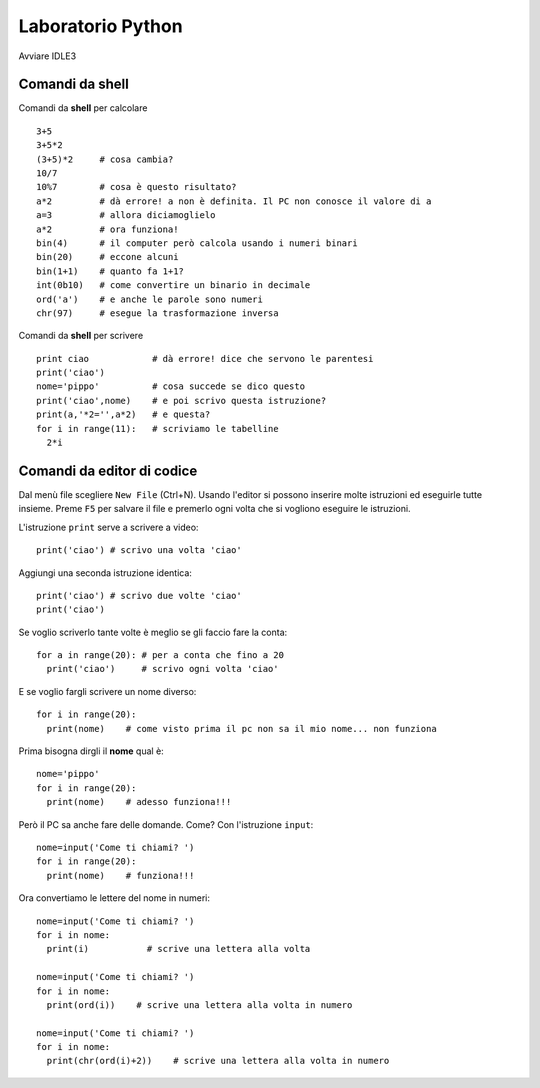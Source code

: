 Laboratorio Python
==================

Avviare IDLE3

Comandi da shell
-----------------

Comandi da **shell** per calcolare ::

  3+5
  3+5*2
  (3+5)*2     # cosa cambia?
  10/7
  10%7        # cosa è questo risultato?
  a*2         # dà errore! a non è definita. Il PC non conosce il valore di a
  a=3         # allora diciamoglielo
  a*2         # ora funziona!
  bin(4)      # il computer però calcola usando i numeri binari
  bin(20)     # eccone alcuni
  bin(1+1)    # quanto fa 1+1?
  int(0b10)   # come convertire un binario in decimale
  ord('a')    # e anche le parole sono numeri
  chr(97)     # esegue la trasformazione inversa

Comandi da **shell** per scrivere ::

  print ciao            # dà errore! dice che servono le parentesi
  print('ciao')
  nome='pippo'          # cosa succede se dico questo
  print('ciao',nome)    # e poi scrivo questa istruzione?
  print(a,'*2='',a*2)   # e questa?
  for i in range(11):   # scriviamo le tabelline
    2*i

Comandi da **editor** di codice
-------------------------------
Dal menù file scegliere ``New File`` (Ctrl+N).
Usando l'editor si possono inserire molte istruzioni ed
eseguirle tutte insieme.
Preme ``F5`` per salvare il file e premerlo ogni volta che si vogliono eseguire le istruzioni.

L'istruzione ``print`` serve a scrivere a video::

  print('ciao') # scrivo una volta 'ciao'

Aggiungi una seconda istruzione identica::

  print('ciao') # scrivo due volte 'ciao'
  print('ciao')

Se voglio scriverlo tante volte è meglio se gli faccio fare la conta::

  for a in range(20): # per a conta che fino a 20
    print('ciao')     # scrivo ogni volta 'ciao'

E se voglio fargli scrivere un nome diverso::

  for i in range(20):
    print(nome)    # come visto prima il pc non sa il mio nome... non funziona

Prima bisogna dirgli il **nome** qual è::

  nome='pippo'
  for i in range(20):
    print(nome)    # adesso funziona!!!

Però il PC sa anche fare delle domande. Come? Con l'istruzione ``input``::

  nome=input('Come ti chiami? ')
  for i in range(20):
    print(nome)    # funziona!!!

Ora convertiamo le lettere del nome in numeri::

  nome=input('Come ti chiami? ')
  for i in nome:
    print(i)           # scrive una lettera alla volta

  nome=input('Come ti chiami? ')
  for i in nome:
    print(ord(i))    # scrive una lettera alla volta in numero

  nome=input('Come ti chiami? ')
  for i in nome:
    print(chr(ord(i)+2))    # scrive una lettera alla volta in numero
